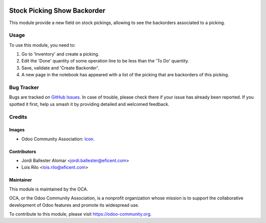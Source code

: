 .. image:: https://img.shields.io/badge/licence-AGPL--3-blue.svg
   :target: http://www.gnu.org/licenses/agpl-3.0-standalone.html
   :alt: License: AGPL-3

============================
Stock Picking Show Backorder
============================

This module provide a new field on stock pickings, allowing to see the
backorders associated to a picking.

Usage
=====

To use this module, you need to:

#. Go to 'Inventory' and create a picking.
#. Edit the 'Done' quantity of some operation line to be less than the 'To
   Do' quantity.
#. Save, validate and 'Create Backorder'.
#. A new page in the notebook has appeared with a list of the picking that
   are backorders of this picking.

.. image:: https://odoo-community.org/website/image/ir.attachment/5784_f2813bd/datas
   :alt: Try me on Runbot
   :target: https://runbot.odoo-community.org/runbot/154/11.0

Bug Tracker
===========

Bugs are tracked on `GitHub Issues
<https://github.com/OCA/stock-logistics-workflow/issues>`_. In case of trouble,
please check there if your issue has already been reported. If you spotted it
first, help us smash it by providing detailed and welcomed feedback.

Credits
=======

Images
------

* Odoo Community Association: `Icon <https://github.com/OCA/maintainer-tools/blob/master/template/module/static/description/icon.svg>`_.

Contributors
------------

* Jordi Ballester Alomar <jordi.ballester@eficent.com>
* Lois Rilo <lois.rilo@eficent.com>

Maintainer
----------

.. image:: https://odoo-community.org/logo.png
   :alt: Odoo Community Association
   :target: https://odoo-community.org

This module is maintained by the OCA.

OCA, or the Odoo Community Association, is a nonprofit organization whose
mission is to support the collaborative development of Odoo features and
promote its widespread use.

To contribute to this module, please visit https://odoo-community.org.



